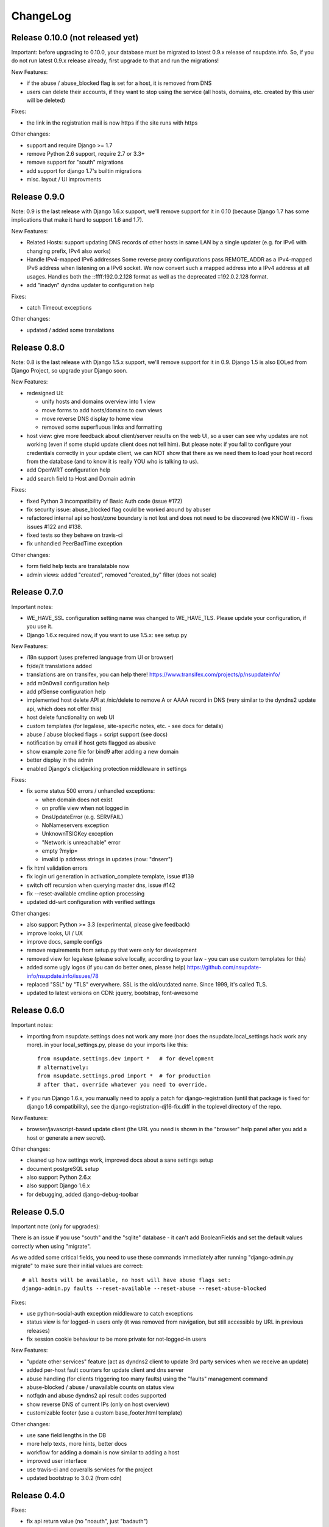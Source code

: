 ChangeLog
=========

Release 0.10.0 (not released yet)
---------------------------------

Important: before upgrading to 0.10.0, your database must be migrated to
latest 0.9.x release of nsupdate.info. So, if you do not run latest 0.9.x
release already, first upgrade to that and run the migrations!

New Features:

* if the abuse / abuse_blocked flag is set for a host, it is removed from DNS
* users can delete their accounts, if they want to stop using the service
  (all hosts, domains, etc. created by this user will be deleted)

Fixes:

* the link in the registration mail is now https if the site runs with https

Other changes:

* support and require Django >= 1.7
* remove Python 2.6 support, require 2.7 or 3.3+
* remove support for "south" migrations
* add support for django 1.7's builtin migrations
* misc. layout / UI improvments


Release 0.9.0
-------------

Note: 0.9 is the last release with Django 1.6.x support, we'll remove support
for it in 0.10 (because Django 1.7 has some implications that make it hard to
support 1.6 and 1.7).

New Features:

* Related Hosts: support updating DNS records of other hosts in same LAN by
  a single updater (e.g. for IPv6 with changing prefix, IPv4 also works)
* Handle IPv4-mapped IPv6 addresses
  Some reverse proxy configurations pass REMOTE_ADDR as a IPv4-mapped IPv6
  address when listening on a IPv6 socket.
  We now convert such a mapped address into a IPv4 address at all usages.
  Handles both the ::ffff:192.0.2.128 format as well as the deprecated
  ::192.0.2.128 format.
* add "inadyn" dyndns updater to configuration help

Fixes:

* catch Timeout exceptions

Other changes:

* updated / added some translations


Release 0.8.0
-------------

Note: 0.8 is the last release with Django 1.5.x support, we'll remove support
for it in 0.9. Django 1.5 is also EOLed from Django Project, so upgrade your
Django soon.

New Features:

* redesigned UI:

  * unify hosts and domains overview into 1 view
  * move forms to add hosts/domains to own views
  * move reverse DNS display to home view
  * removed some superfluous links and formatting
* host view: give more feedback about client/server results on the web UI,
  so a user can see why updates are not working (even if some stupid update
  client does not tell him).
  But please note: if you fail to configure your credentials correctly in your
  update client, we can NOT show that there as we need them to load your host
  record from the database (and to know it is really YOU who is talking to us).
* add OpenWRT configuration help
* add search field to Host and Domain admin

Fixes:

* fixed Python 3 incompatibility of Basic Auth code (issue #172)
* fix security issue: abuse_blocked flag could be worked around by abuser
* refactored internal api so host/zone boundary is not lost and does not need
  to be discovered (we KNOW it) - fixes issues #122 and #138.
* fixed tests so they behave on travis-ci
* fix unhandled PeerBadTime exception

Other changes:

* form field help texts are translatable now
* admin views: added "created", removed "created_by" filter (does not scale)


Release 0.7.0
-------------

Important notes:

* WE_HAVE_SSL configuration setting name was changed to WE_HAVE_TLS.
  Please update your configuration, if you use it.
* Django 1.6.x required now, if you want to use 1.5.x: see setup.py

New Features:

* i18n support (uses preferred language from UI or browser)
* fr/de/it translations added
* translations are on transifex, you can help there!
  https://www.transifex.com/projects/p/nsupdateinfo/
* add m0n0wall configuration help
* add pfSense configuration help
* implemented host delete API at /nic/delete to remove A or AAAA record in DNS
  (very similar to the dyndns2 update api, which does not offer this)
* host delete functionality on web UI
* custom templates (for legalese, site-specific notes, etc. - see docs for
  details)
* abuse / abuse blocked flags + script support (see docs)
* notification by email if host gets flagged as abusive
* show example zone file for bind9 after adding a new domain
* better display in the admin
* enabled Django's clickjacking protection middleware in settings

Fixes:

* fix some status 500 errors / unhandled exceptions:

  * when domain does not exist
  * on profile view when not logged in
  * DnsUpdateError (e.g. SERVFAIL)
  * NoNameservers exception
  * UnknownTSIGKey exception
  * "Network is unreachable" error
  * empty ?myip=
  * invalid ip address strings in updates (now: "dnserr")

* fix html validation errors
* fix login url generation in activation_complete template, issue #139
* switch off recursion when querying master dns, issue #142
* fix --reset-available cmdline option processing
* updated dd-wrt configuration with verified settings

Other changes:

* also support Python >= 3.3 (experimental, please give feedback)
* improve looks, UI / UX
* improve docs, sample configs
* remove requirements from setup.py that were only for development
* removed view for legalese (please solve locally, according to your law -
  you can use custom templates for this)
* added some ugly logos (if you can do better ones, please help)
  https://github.com/nsupdate-info/nsupdate.info/issues/78
* replaced "SSL" by "TLS" everywhere.      
  SSL is the old/outdated name. Since 1999, it's called TLS.
* updated to latest versions on CDN: jquery, bootstrap, font-awesome


Release 0.6.0
-------------

Important notes:

* importing from nsupdate.settings does not work any more (nor
  does the nsupdate.local_settings hack work any more).
  in your local_settings.py, please do your imports like this::

      from nsupdate.settings.dev import *   # for development
      # alternatively:
      from nsupdate.settings.prod import *  # for production
      # after that, override whatever you need to override.

* if you run Django 1.6.x, you manually need to apply a patch for
  django-registration (until that package is fixed for django 1.6
  compatibility), see the django-registration-dj16-fix.diff in the toplevel
  directory of the repo.

New Features:

* browser/javascript-based update client (the URL you need is shown in the
  "browser" help panel after you add a host or generate a new secret).

Other changes:

* cleaned up how settings work, improved docs about a sane settings setup
* document postgreSQL setup
* also support Python 2.6.x
* also support Django 1.6.x
* for debugging, added django-debug-toolbar


Release 0.5.0
-------------

Important note (only for upgrades):

There is an issue if you use "south" and the "sqlite" database - it can't
add BooleanFields and set the default values correctly when using "migrate".

As we added some critical fields, you need to use these commands immediately
after running "django-admin.py migrate" to make sure their initial values are
correct::

    # all hosts will be available, no host will have abuse flags set:
    django-admin.py faults --reset-available --reset-abuse --reset-abuse-blocked

Fixes:

* use python-social-auth exception middleware to catch exceptions
* status view is for logged-in users only (it was removed from navigation,
  but still accessible by URL in previous releases)
* fix session cookie behaviour to be more private for not-logged-in users

New Features:

* "update other services" feature (act as dyndns2 client to update 3rd party
  services when we receive an update)
* added per-host fault counters for update client and dns server
* abuse handling (for clients triggering too many faults) using the "faults"
  management command
* abuse-blocked / abuse / unavailable counts on status view
* notfqdn and abuse dyndns2 api result codes supported
* show reverse DNS of current IPs (only on host overview)
* customizable footer (use a custom base_footer.html template)

Other changes:

* use sane field lengths in the DB
* more help texts, more hints, better docs
* workflow for adding a domain is now similar to adding a host
* improved user interface
* use travis-ci and coveralls services for the project
* updated bootstrap to 3.0.2 (from cdn)


Release 0.4.0
-------------

Fixes:

* fix api return value (no "noauth", just "badauth")
* fix invalid /detectip/None URL for fresh session
* make IP detection on the web UI a bit more reliable
* fix KeyErrors in logging (at least for default format)


New Features:

* use REMOTE_ADDR for one of the 2 IP detections
* add a warning on the UI if the user has no javascript enabled
* use real session cookies by default (that get cleared on browser close)
* support "keep me logged in" if user wants a permanent 14d cookie
* use html5 autofocus to put cursor into the right input field
* python manage.py testuser to reinitialize test user (see docs)


Other changes:

* document clearsessions usage
* more tests


Release 0.3.0
-------------

* Fixes security issue
  https://github.com/nsupdate-info/nsupdate.info/issues/81
* improved logging levels, added log output at some places
* dnserr dyndns2 result supported
* more safe bind9 configuration example
* support for single-host update secrets
* make dnstools unit tests work everywhere
* remove beta from version number (but keep general beta state in pypi
  classifier)


Release 0.2.0b0
---------------
First release on PyPi.
